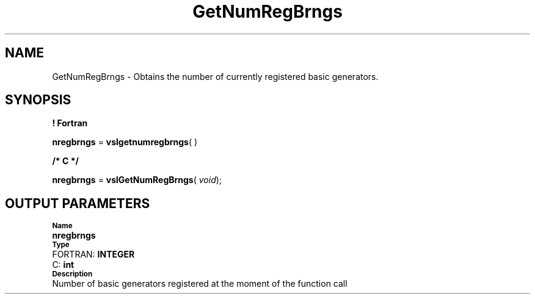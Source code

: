 .\" Copyright (c) 2002 \- 2008 Intel Corporation
.\" All rights reserved.
.\"
.TH GetNumRegBrngs 3 "Intel Corporation" "Copyright(C) 2002 \- 2008" "Intel(R) Math Kernel Library"
.SH NAME
GetNumRegBrngs \- Obtains the number of currently registered basic generators.
.SH SYNOPSIS
.PP
.B ! Fortran
.PP
\fBnregbrngs\fR = \fBvslgetnumregbrngs\fR( )
.PP
.B /* C */
.PP
\fBnregbrngs\fR = \fBvslGetNumRegBrngs\fR( \fIvoid\fR);
.SH OUTPUT PARAMETERS
.PP
.SB Name
.br
\h\'1\'\fBnregbrngs\fR
.br
.SB Type
.br
\h\'2\'FORTRAN: \fBINTEGER\fR
.br
\h\'2\'C:\h\'7\'\fBint\fR
.br
.SB Description
.br
\h\'1\'Number of basic generators registered at the moment of the function call
